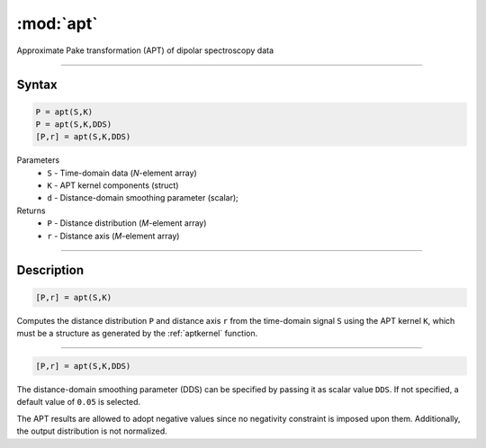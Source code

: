 .. highlight:: matlab
.. _apt:

*********************
:mod:`apt`
*********************

Approximate Pake transformation (APT) of dipolar spectroscopy data

-----------------------------


Syntax
=========================================

.. code-block:: matlab

    P = apt(S,K)
    P = apt(S,K,DDS)
    [P,r] = apt(S,K,DDS)


Parameters
    *   ``S`` - Time-domain data (*N*-element array)
    *   ``K`` - APT kernel components (struct)
    *   ``d`` - Distance-domain smoothing parameter (scalar);
Returns
    *   ``P`` - Distance distribution (*M*-element array)
    *   ``r`` - Distance axis (*M*-element array)

-----------------------------


Description
=========================================

.. code-block:: matlab

    [P,r] = apt(S,K)

Computes the distance distribution ``P`` and distance axis ``r`` from the time-domain signal ``S`` using the APT kernel ``K``, which must be a structure as generated by the :ref:`aptkernel` function.

-----------------------------


.. code-block:: matlab

    [P,r] = apt(S,K,DDS)

The distance-domain smoothing parameter (DDS) can be specified by passing it as scalar value ``DDS``. If not specified, a default value of ``0.05`` is selected.

The APT results are allowed to adopt negative values since no negativity constraint is imposed upon them. Additionally, the output distribution is not normalized. 
